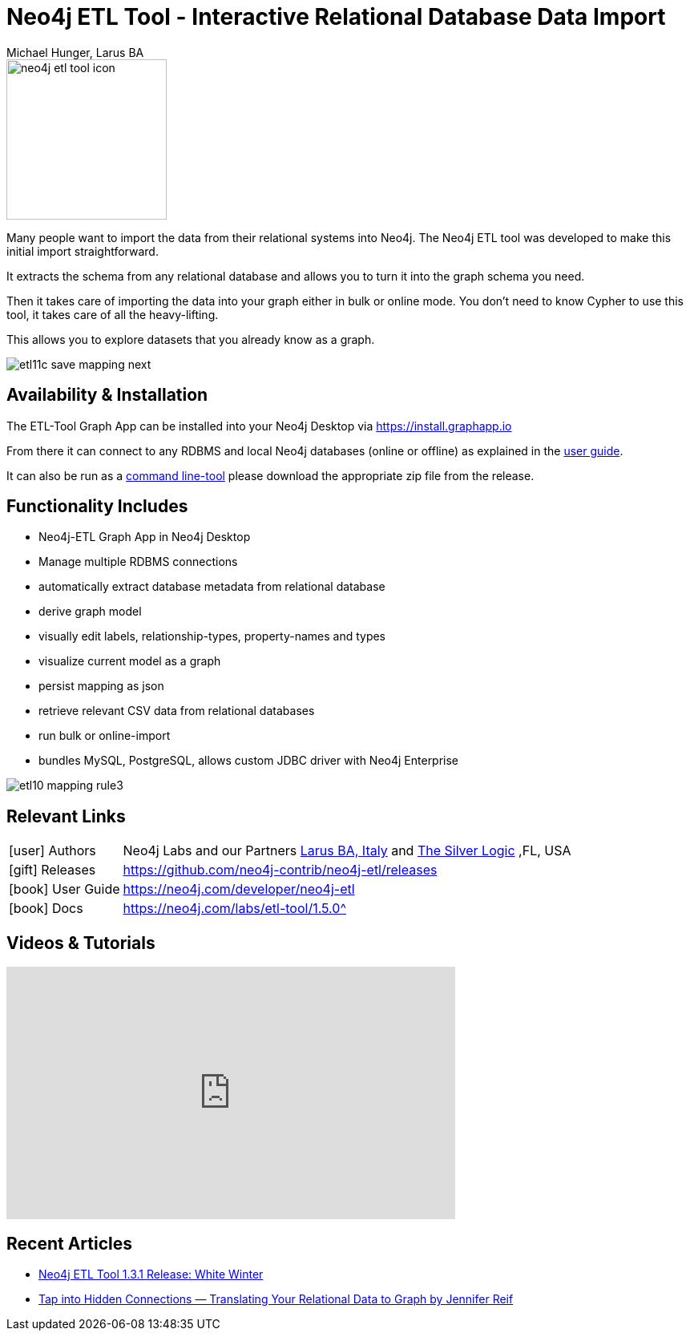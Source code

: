 = Neo4j ETL Tool - Interactive Relational Database Data Import
:docs:
:slug: etl-tool
:author: Michael Hunger, Larus BA
:tags: etl, import, relational-database, relational-graph, graph-apps
:neo4j-versions: 3.5, 4.0

image::neo4j-etl-tool-icon.jpg[float=right,width=200]

Many people want to import the data from their relational systems into Neo4j.
The Neo4j ETL tool was developed to make this initial import straightforward.

It extracts the schema from any relational database and allows you to turn it into the graph schema you need.

Then it takes care of importing the data into your graph either in bulk or online mode.
You don't need to know Cypher to use this tool, it takes care of all the heavy-lifting.

This allows you to explore datasets that you already know as a graph.

image::etl11c_save_mapping_next.jpg[]

== Availability & Installation

The ETL-Tool Graph App can be installed into your Neo4j Desktop via https://install.graphapp.io

From there it can connect to any RDBMS and local Neo4j databases (online or offline) as explained in the https://neo4j.com/developer/neo4j-etl[user guide^].

It can also be run as a https://neo4j-contrib.github.io/neo4j-etl[command line-tool^] please download the appropriate zip file from the release.

== Functionality Includes

* Neo4j-ETL Graph App in Neo4j Desktop
* Manage multiple RDBMS connections
* automatically extract database metadata from relational database
* derive graph model
* visually edit labels, relationship-types, property-names and types
* visualize current model as a graph
* persist mapping as json
* retrieve relevant CSV data from relational databases
* run bulk or online-import
* bundles MySQL, PostgreSQL, allows custom JDBC driver with Neo4j Enterprise

image::etl10_mapping_rule3.jpg[]

== Relevant Links

[cols="1,4"]
|===
| icon:user[] Authors | Neo4j Labs and our Partners http://larus-ba.it/neo4j[Larus BA, Italy^] and https://tsl.io[The Silver Logic^] ,FL, USA
| icon:gift[] Releases | https://github.com/neo4j-contrib/neo4j-etl/releases
// | icon:github[] Source | https://github.com/neo4j-contrib/neo4j-etl
| icon:book[] User Guide | https://neo4j.com/developer/neo4j-etl
| icon:book[] Docs | link:/labs/etl-tool/1.5.0/[https://neo4j.com/labs/etl-tool/1.5.0^]
// | icon:book[] Article |
// | icon:play-circle[] Example |
|===

== Videos & Tutorials

++++
<iframe width="560" height="315" src="https://www.youtube.com/embed/V7zPe_jmNiw" frameborder="0" allow="accelerometer; autoplay; encrypted-media; gyroscope; picture-in-picture" allowfullscreen></iframe>
++++

== Recent Articles

* https://medium.com/neo4j/neo4j-etl-tool-1-3-1-release-white-winter-2fc3c794d6a5[Neo4j ETL Tool 1.3.1 Release: White Winter^]
* https://medium.com/neo4j/tap-into-hidden-connections-translating-your-relational-data-to-graph-d3a2591d4026[Tap into Hidden Connections — Translating Your Relational Data to Graph by Jennifer Reif^]
